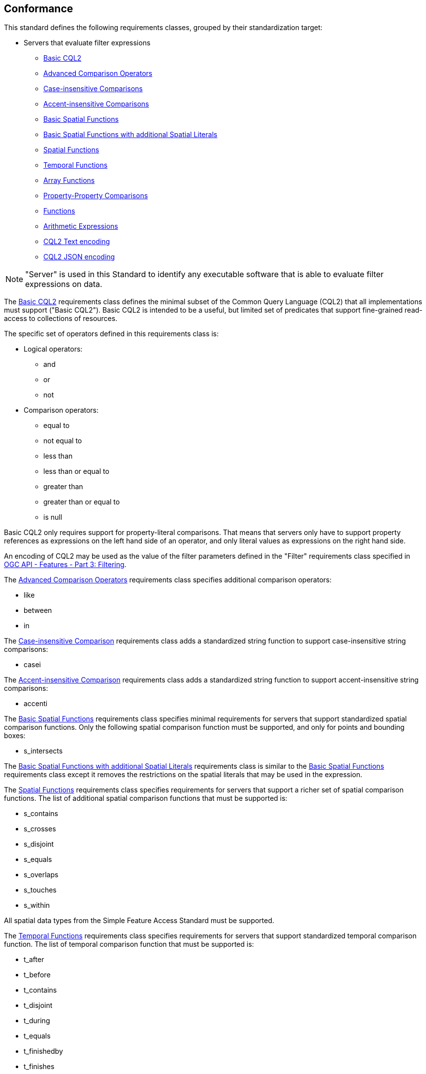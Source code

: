 == Conformance

This standard defines the following requirements classes, 
grouped by their standardization target:

* Servers that evaluate filter expressions
** <<rc_basic-cql2,Basic CQL2>>
** <<rc_advanced-comparison-operators,Advanced Comparison Operators>>
** <<rc_case-insensitive-comparison,Case-insensitive Comparisons>>
** <<rc_accent-insensitive-comparison,Accent-insensitive Comparisons>>
** <<rc_basic-spatial-functions,Basic Spatial Functions>>
** <<rc_basic-spatial-functions-plus,Basic Spatial Functions with additional Spatial Literals>>
** <<rc_spatial-functions,Spatial Functions>>
** <<rc_temporal-functions,Temporal Functions>>
** <<rc_array-functions,Array Functions>>
** <<rc_property-property,Property-Property Comparisons>>
** <<rc_functions,Functions>>
** <<rc_arithmetic,Arithmetic Expressions>>
** <<rc_cql2-text,CQL2 Text encoding>>
** <<rc_cql2-json,CQL2 JSON encoding>>

NOTE: "Server" is used in this Standard to identify any executable software that is
able to evaluate filter expressions on data.

The <<rc_basic-cql2,Basic CQL2>> requirements class defines the minimal subset
of the Common Query Language (CQL2) that all implementations must support
("Basic CQL2"). Basic CQL2 is intended to be a useful, but limited set of
predicates that support fine-grained read-access to collections of resources. 

The specific set of operators defined in this requirements class is:

* Logical operators:
** and
** or
** not
* Comparison operators:
** equal to
** not equal to
** less than
** less than or equal to
** greater than
** greater than or equal to
** is null

Basic CQL2 only requires support for property-literal comparisons. That means that servers only have to support property references as expressions on the left hand side of an operator, and only literal values as expressions on the right hand side.

An encoding of CQL2 may be used as the value of the filter parameters defined
in the "Filter" requirements class specified in <<OGCFeat-3,OGC API - Features - Part 3: Filtering>>.

The <<rc_advanced-comparison-operators,Advanced Comparison Operators>> requirements class specifies additional comparison operators:

* like
* between
* in

The <<rc_case-insensitive-comparison,Case-insensitive Comparison>> requirements class adds a standardized string function to support case-insensitive string comparisons:

* casei

The <<rc_accent-insensitive-comparison,Accent-insensitive Comparison>> requirements class adds a standardized string function to support accent-insensitive string comparisons:

* accenti

The <<rc_basic-spatial-functions,Basic Spatial Functions>> requirements class specifies minimal requirements for servers that support standardized spatial comparison functions. Only the following spatial comparison function must be supported, and only for points and bounding boxes:

* s_intersects

The <<rc_basic-spatial-functions,Basic Spatial Functions with additional Spatial Literals>> requirements class is similar to the <<rc_basic-spatial-functions,Basic Spatial Functions>> requirements class except it removes the restrictions on the spatial literals that may be used in the expression.

The <<rc_spatial-functions,Spatial Functions>> requirements class specifies requirements for servers that support a richer set of spatial comparison functions. The list of additional spatial comparison functions that must be supported is:

* s_contains
* s_crosses
* s_disjoint
* s_equals
* s_overlaps
* s_touches
* s_within

All spatial data types from the Simple Feature Access Standard must be supported.

The <<rc_temporal-functions,Temporal Functions>> requirements
class specifies requirements for servers that support standardized temporal comparison function. 
The list of temporal comparison function that must be supported is:

* t_after
* t_before
* t_contains
* t_disjoint
* t_during
* t_equals
* t_finishedby
* t_finishes
* t_intersects
* t_meets
* t_metby
* t_overlappedby
* t_overlaps
* t_startedby
* t_starts

The <<rc_array-functions,Array Functions>> requirements class specifies
requirements for standardized array comparison functions for sets of values. 
The array comparison functions that must be supported are:

* a_containedby
* a_contains
* a_equals 
* a_overlaps

The <<rc_property-property,Property-Property Comparisons>> requirements class drops the permission to restrict expressions on the left hand side to properties and to restrict expressions on the right hand side to literal values. This supports property-property, but also literal-literal or literal-property comparisons.

The <<rc_functions,Functions>> requirements class specifies requirements for
supporting function calls (e.g. min, max, etc.) in a CQL2 expression. Function
calls are the primary means of extending the language. Implementations 
should provide a capability to discover the available functions.

The <<rc_arithmetic,Arithmetic Expressions>> requirements class specifies
requirements for supporting the standard set of arithmetic operators 
(`+`, `-`, `*`, `/`, `%`, `div`, and `^`) in a CQL2 expression.

The <<rc_cql2-text,CQL2 Text encoding>> requirements class defines
a text encoding for CQL2. Such an encoding is suitable for use with HTTP query
parameters such as the `filter` parameter defined by the "Filter" requirements class specified 
in <<OGCFeat-3,OGC API - Features - Part 3: Filtering>>.

The <<rc_cql2-json,CQL2 JSON encoding>> requirements class defines
a JSON encoding for CQL2. Such as encoding is suitable for use as the
body of an HTTP POST request.

Conformance with this standard shall be checked using all the relevant tests
specified in <<ats,Annex A>> of this document. The framework, concepts, and
methodology for testing, and the criteria to be achieved to claim conformance
are specified in the OGC Compliance Testing Policies and Procedures and the
OGC Compliance Testing web site.

[#conf_class_uris,reftext='{table-caption} {counter:table-num}']
.Conformance class URIs
[cols="40,60",options="header"]
|===
|Conformance class |URI
|<<ats_basic-cql2,Basic CQL2>> |http://www.opengis.net/spec/cql2/1.0/conf/basic-cql2
|<<ats_advanced-comparison-operators,Advanced Comparison Operators>> |http://www.opengis.net/spec/cql2/1.0/conf/advanced-comparison-operators
|<<ats_case-insensitive-comparison,Case-insensitive Comparison>> |http://www.opengis.net/spec/cql2/1.0/conf/case-insensitive-comparison
|<<ats_accent-insensitive-comparison,Accent-insensitive Comparison>> |http://www.opengis.net/spec/cql2/1.0/conf/accent-insensitive-comparison
|<<ats_basic-spatial-functions,Basic Spatial Functions>> |http://www.opengis.net/spec/cql2/1.0/conf/basic-spatial-functions
|<<ats_spatial-functions,Spatial Functions>> |http://www.opengis.net/spec/cql2/1.0/conf/spatial-functions
|<<ats_temporal-functions,Temporal Functions>> |http://www.opengis.net/spec/cql2/1.0/conf/temporal-functions
|<<ats_array-functions,Array Functions>> |http://www.opengis.net/spec/cql2/1.0/conf/array-functions
|<<ats_property-property,Property-Property Comparisons>> |http://www.opengis.net/spec/cql2/1.0/conf/property-property
|<<ats_functions,Functions>> |http://www.opengis.net/spec/cql2/1.0/conf/functions
|<<ats_arithmetic,Arithmetic Expressions>> |http://www.opengis.net/spec/cql2/1.0/conf/arithmetic
|<<ats_cql2-text,CQL2 Text encoding>> |http://www.opengis.net/spec/cql2/1.0/conf/cql2-text
|<<ats_cql2-json,CQL2 JSON encoding>> |http://www.opengis.net/spec/cql2/1.0/conf/cql2-json 
|===
